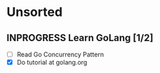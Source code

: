 * Unsorted
** INPROGRESS Learn GoLang [1/2]
- [ ] Read Go Concurrency Pattern
- [X] Do tutorial at golang.org
